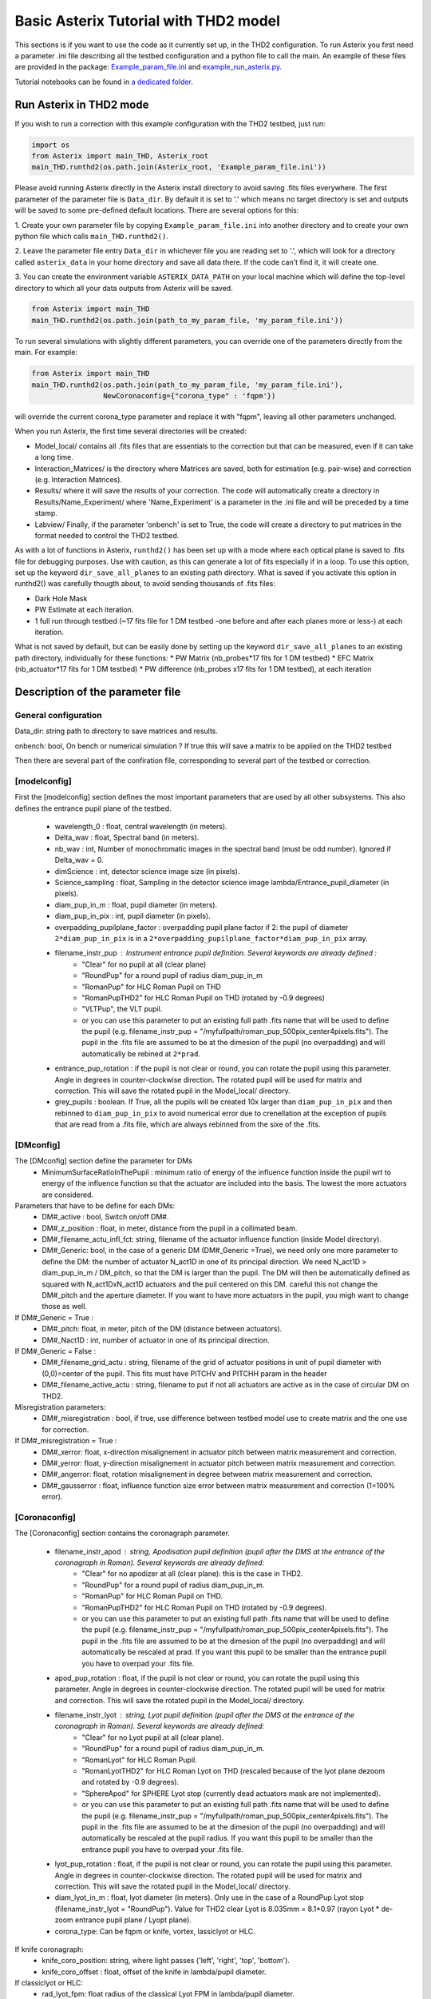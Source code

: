 ..  _run-asterix-label:

Basic Asterix Tutorial with THD2 model
-----------------------------------------------

This sections is if you want to use the code as it currently set up, in the THD2 configuration.
To run Asterix you first need a parameter .ini file describing all the testbed configuration and a python file to call the main. 
An example of these files are provided in the package: 
`Example_param_file.ini <https://github.com/johanmazoyer/Asterix/blob/master/Asterix/Example_param_file.ini>`_ and 
`example_run_asterix.py <https://github.com/johanmazoyer/Asterix/blob/master/Asterix/example_run_asterix.py>`_.

Tutorial notebooks can be found in `a dedicated folder <https://github.com/johanmazoyer/Asterix/tree/master/notebooks>`_.

Run Asterix in THD2 mode
+++++++++++++++++++++++++++++++++

If you wish to run a correction with this example configuration 
with the THD2 testbed, just run:

.. code-block:: python

    import os
    from Asterix import main_THD, Asterix_root
    main_THD.runthd2(os.path.join(Asterix_root, 'Example_param_file.ini'))

Please avoid running Asterix directly in the Asterix install directory to avoid saving .fits files everywhere.
The first parameter of the parameter file is ``Data_dir``. By default it is set to '.' which means no target directory
is set and outputs will be saved to some pre-defined default locations. There are several options for this:

1. Create your own parameter file by copying ``Example_param_file.ini`` into another directory and to create
your own python file which calls ``main_THD.runthd2()``.

2. Leave the parameter file entry ``Data_dir`` in whichever file you are reading set to '.', which will look for a
directory called ``asterix_data`` in your home directory and save all data there. If the code can't find it, it will create one.

3. You can create the environment variable ``ASTERIX_DATA_PATH`` on your local machine which will define the top-level
directory to which all your data outputs from Asterix will be saved.

.. code-block:: python

    from Asterix import main_THD
    main_THD.runthd2(os.path.join(path_to_my_param_file, 'my_param_file.ini'))

To run several simulations with slightly different parameters, you can override one of the parameters directly from the main. 
For example:

.. code-block:: python

    from Asterix import main_THD
    main_THD.runthd2(os.path.join(path_to_my_param_file, 'my_param_file.ini'),
                     NewCoronaconfig={"corona_type" : 'fqpm'})

will override the current corona_type parameter and replace it with "fqpm", leaving all other parameters unchanged.

When you run Asterix, the first time several directories will be created:

* Model_local/ contains all .fits files that are essentials to the correction but that can be measured, even if it can take a long time.

* Interaction_Matrices/ is the directory where Matrices are saved, both for estimation (e.g. pair-wise) and correction (e.g. Interaction Matrices).

* Results/ where it will save the results of your correction. The code will automatically create a directory in Results/Name_Experiment/ where 'Name_Experiment' is a parameter in the .ini file and will be preceded by a time stamp.

* Labview/ Finally, if the parameter 'onbench' is set to True, the code will create a directory to put matrices in the format needed to control the THD2 testbed. 


As with a lot of functions in Asterix, ``runthd2()`` has been set up with a mode where each optical plane is saved to .fits file for debugging purposes.
Use with caution, as this can generate a lot of fits especially if in a loop. To use this option, set up the keyword ``dir_save_all_planes`` to an existing path directory.
What is saved if you activate this option in runthd2() was carefully thougth about, to avoid sending thousands of .fits files:

* Dark Hole Mask
* PW Estimate at each iteration.
* 1 full run through testbed (~17 fits file for 1 DM testbed -one before and after each planes more or less-) at each iteration.

What is not saved by default, but can be easily done by setting up the keyword ``dir_save_all_planes`` to an existing path directory, individually for these functions:
* PW Matrix (nb_probes*17 fits for 1 DM testbed)
* EFC Matrix (nb_actuator*17 fits for 1 DM testbed)
* PW difference (nb_probes x17 fits for 1 DM testbed), at each iteration


Description of the parameter file
+++++++++++++++++++++++++++++++++++++++++

General configuration
~~~~~~~~~~~~~~~~~~~~~~
Data_dir: string path to directory to save matrices and results.

onbench: bool, On bench or numerical simulation ? If true this will save a matrix 
to be applied on the THD2 testbed

Then there are several part of the confiration file, corresponding to several part of the testbed or correction. 

[modelconfig]
~~~~~~~~~~~~~~~~~~~~~~
First the [modelconfig] section defines the most important parameters that are used by all other subsystems. 
This also defines the entrance pupil plane of the testbed.

    - wavelength_0 : float, central wavelength (in meters).
    - Delta_wav : float, Spectral band (in meters).
    - nb_wav : int, Number of monochromatic images in the spectral band (must be odd number). Ignored if Delta_wav = 0.
    - dimScience : int, detector science image size (in pixels).
    - Science_sampling : float, Sampling in the detector science image lambda/Entrance_pupil_diameter (in pixels).
    - diam_pup_in_m : float, pupil diameter (in meters).
    - diam_pup_in_pix : int, pupil diameter (in pixels).
    - overpadding_pupilplane_factor : overpadding pupil plane factor if 2: the pupil of diameter ``2*diam_pup_in_pix`` is in a ``2*overpadding_pupilplane_factor*diam_pup_in_pix`` array.
    - filename_instr_pup : Instrument entrance pupil definition. Several keywords are already defined :
                                - "Clear" for no pupil at all (clear plane)
                                - "RoundPup" for a round pupil of radius diam_pup_in_m
                                - "RomanPup" for HLC Roman Pupil on THD
                                - "RomanPupTHD2" for HLC Roman Pupil on THD (rotated by -0.9 degrees)
                                - "VLTPup", the VLT pupil.
                                - or you can use this parameter to put an existing full path .fits name that will be used to define the pupil (e.g. filename_instr_pup = "/myfullpath/roman_pup_500pix_center4pixels.fits"). The pupil in the .fits file are assumed to be at the dimesion of the pupil (no overpadding) and will automatically be rebined at ``2*prad``.
    - entrance_pup_rotation : if the pupil is not clear or round, you can rotate the pupil using this parameter. Angle in degrees in counter-clockwise direction. The rotated pupil will be used for matrix and correction. This will save the rotated pupil in the Model_local/ directory.
    - grey_pupils : boolean. If True, all the pupils will be created 10x larger than ``diam_pup_in_pix`` and then rebinned to ``diam_pup_in_pix`` to avoid numerical error due to crenellation at the exception of pupils that are read from a .fits file, which are always rebinned from the sixe of the .fits.
   

[DMconfig]
~~~~~~~~~~~~~~~~~~~~~~
The [DMconfig] section define the parameter for DMs
    - MinimumSurfaceRatioInThePupil : minimum ratio of energy of the influence function inside the pupil wrt to energy of the influence function so that the actuator are included into the basis. The lowest the more actuators are considered.

Parameters that have to be define for each DMs:
    - DM#_active : bool, Switch on/off DM#.
    - DM#_z_position : float, in meter, distance from the pupil in a collimated beam.
    - DM#_filename_actu_infl_fct: string, filename of the actuator influence function (inside Model directory).
    - DM#_Generic: bool, in the case of a generic DM (DM#_Generic =True), we need only one more parameter to define the DM: the number of actuator N_act1D in one of its principal direction. We need N_act1D > diam_pup_in_m / DM_pitch, so that the DM is larger than the pupil. The DM will then be automatically defined as squared with N_act1DxN_act1D actuators and the puil centered on this DM. careful this not change the  DM#_pitch and the aperture diameter. If you want to have more actuators in the pupil, you migh want to change those as well.

If DM#_Generic = True :
    - DM#_pitch: float, in meter, pitch of the DM (distance between actuators).
    - DM#_Nact1D : int, number of actuator in one of its principal direction.

If DM#_Generic = False  :
    - DM#_filename_grid_actu : string, filename of the grid of actuator positions in unit of pupil diameter with (0,0)=center of the pupil. This fits must have PITCHV and PITCHH param in the header
    - DM#_filename_active_actu : string, filename to put if not all actuators are active as in the case of circular DM on THD2.

Misregistration parameters:   
    - DM#_misregistration : bool, if true, use difference between testbed model use to create matrix and the one use for correction.

If DM#_misregistration = True :
    - DM#_xerror: float, x-direction misalignement in actuator pitch between matrix measurement and correction.
    - DM#_yerror: float, y-direction misalignement in actuator pitch between matrix measurement and correction.
    - DM#_angerror: float, rotation misalignement in degree between matrix measurement and correction.
    - DM#_gausserror : float, influence function size error between matrix measurement and correction (1=100% error).


[Coronaconfig]
~~~~~~~~~~~~~~~~~~~~~~
The [Coronaconfig] section contains the coronagraph parameter.

    - filename_instr_apod : string, Apodisation pupil definition (pupil after the DMS at the entrance of the coronagraph in Roman). Several keywords are already defined:
                                - "Clear" for no apodizer at all (clear plane): this is the case in THD2.
                                - "RoundPup" for a round pupil of radius diam_pup_in_m.
                                - "RomanPup" for HLC Roman Pupil on THD.
                                - "RomanPupTHD2" for HLC Roman Pupil on THD (rotated by -0.9 degrees).
                                - or you can use this parameter to put an existing full path .fits name that will be used to define the pupil (e.g. filename_instr_pup = "/myfullpath/roman_pup_500pix_center4pixels.fits"). The pupil in the .fits file are assumed to be at the dimesion of the pupil (no overpadding) and will automatically be rescaled at prad. If you want this pupil to be smaller than the entrance pupil you have to overpad your .fits file.
    
    - apod_pup_rotation : float, if the pupil is not clear or round, you can rotate the pupil using this parameter. Angle in degrees in counter-clockwise direction. The rotated pupil will be used for matrix and correction. This will save the rotated pupil in the Model_local/ directory. 
    - filename_instr_lyot : string, Lyot pupil definition (pupil after the DMS at the entrance of the coronagraph in Roman). Several keywords are already defined:
                                - "Clear" for no Lyot pupil at all (clear plane).
                                - "RoundPup" for a round pupil of radius diam_pup_in_m.
                                - "RomanLyot" for HLC Roman Pupil.
                                - "RomanLyotTHD2" for HLC Roman Lyot on THD (rescaled because of the lyot plane dezoom and rotated by -0.9 degrees).
                                - "SphereApod" for SPHERE Lyot stop (currently dead actuators mask are not implemented).
                                - or you can use this parameter to put an existing full path .fits name that will be used to define the pupil (e.g. filename_instr_pup = "/myfullpath/roman_pup_500pix_center4pixels.fits"). The pupil in the .fits file are assumed to be at the dimesion of the pupil (no overpadding) and will automatically be rescaled at the pupil radius. If you want this pupil to be smaller than the entrance pupil you have to overpad your .fits file.
    
    - lyot_pup_rotation : float, if the pupil is not clear or round, you can rotate the pupil using this parameter. Angle in degrees in counter-clockwise direction. The rotated pupil will be used for matrix and correction. This will save the rotated pupil in the Model_local/ directory. 
    - diam_lyot_in_m : float, lyot diameter (in meters). Only use in the case of a RoundPup Lyot stop (filename_instr_lyot = "RoundPup"). Value for THD2 clear Lyot is 8.035mm = 8.1*0.97 (rayon Lyot * de-zoom entrance pupil plane / Lyopt plane).
    - corona_type: Can be fqpm or knife, vortex, lassiclyot or HLC.

If knife coronagraph:
    - knife_coro_position: string, where light passes ('left', 'right', 'top', 'bottom').
    - knife_coro_offset : float, offset of the knife in lambda/pupil diameter.

If classiclyot or HLC:
    - rad_lyot_fpm: float radius of the classical Lyot FPM in lambda/pupil diameter.

If HLC :
    - transmission_fpm: float, we define the transmission in intensity at vawelength0.
    - phase_fpm: float, phase shift at vawelength0.

If FQPM:
    - err_fqpm = 0 : float, phase error on the pi phase-shift (in rad).

If Vortex :
    - vortex_charge : even int, charge of the vortex.

If phase coronagraph:
    - achrom_phase_coro = False : bool. We can choose to use it in achromatic mode (the coronagraph diplays the same behavior for each wavelengths) or not (phase is introduced by material step and therefore chromatic behavior).


[Estimationconfig]
~~~~~~~~~~~~~~~~~~~~~~
The [Estimationconfig] section contains the estimator parameters. An estimator is the thing that measure something you want to correct. 
    - estimation: string, FP WF sensing : 'Perfect' or 'pw'.
    - Estim_bin_factor : int, We bin the estimation images used for PW / perfect estim by this factor. this way dimEstim = dimScience / Estim_bin_factor and  Estim_sampling = Science_sampling / Estim_bin_factor. Be careful, this raise an error if Estim_sampling < 3.

If estimation = 'PW':
    - amplitudePW : float, Amplitude of PW probes (in nm).
    - posprobes : list of int, Actuators used for PW (DM in pupil plane).
    - cut : float, Threshold to remove pixels with bad estimation of the electric field.


[Correctionconfig]
~~~~~~~~~~~~~~~~~~~~~~
The [Correctionconfig] section contains the corrector parameters. An estimator receive an estimation and send DM command to correct for it.
    - DH_shape :  string, "circle", "square" or "noDH" (all FP is corrected, depending on the DM(s) size). Not case sensitive.

If DH_shape == 'square':
    - corner_pos = list of float 2.7,11.7,-11.7,11.7 [xmin, xmax, ymin, ymax] Position of the corners of the DH in lambda/Entrance_pupil_diameter.

If DH_shape == 'circle':
    - DH_side : string, "Full", "Left", "Right", "Top", "Bottom" to correct one side of the fp. Not case sensitive.
    - Sep_Min_Max = 3.5,10 : circle inner and outer radii of the circle DH size in lambda/D.
    - circ_offset: float, if circ_side != "Full", remove separation closer than circ_offset (in lambda/Entrance_pupil_diameter).
    - circ_angle : float, if circ_side != "Full", we remove the angles closer than circ_angle (in degrees) from the DH.

Matrix parameters:
    - DM_basis : string, Actuator basis. Currently 'fourier' or 'actuator'. Same parameter for all DMs. Not case sensitive.
    - MatrixType : string, Type of matrix : Either 'Perfect' Matrix (exp(i.(phi_DM+phi))) or a 'SmallPhase' aberration matrix (phi_DM.exp(i.phi)). Not totally sure what change. Not case sensitive.
    - correction_algorithm: 'efc' for Electric Field Conjugation, 'em' for Energy Minimization, 'sm' for Stroke Minimization, or 'steepest'. Not case sensitive.

If EFC :
    - amplitudeEFC float, in nm the value by which actuator is pusched. 
    - regularization: string, regularization when truncated modes in the inversion 'truncation' or 'tikhonov'.

if  onbench=True   
    - Nbmodes_OnTestbed : int, number of mode for the inversion


[Loopconfig]
~~~~~~~~~~~~~~~~~~~~~~
Configuration of the loop. The loop is an estimation and a correction which send a command to the DM:
    - Number_matrix : int>1, Number of time we recompute the Interraction Matrix.
    - Nbiter_corr: integer or a list of integers, number of iterations in each loop. if you want several iterations with different mode ex: 2,3,2.
    - Nbmode_corr :  integer or a list of integers, EFC modes !! Must be of the same size than Nbiter_corr !! ex 330, 340, 350.
    - gain: float, between 0 and 1, EFC correction gain.
    - Linesearch : bool, if true, the code will find the best EFC modes for each iteration in Nbiter_corr (Nbmode_corr is not used in this case). The best modes is chosen in a list automatically selected depending on hte Number of modes of the system.


[SIMUconfig]
~~~~~~~~~~~~~~~~~~~~~~
Finally the last parameter section is dependent on the experiement you are launching. Aberrations, noise, etc.
    - Name_Experiment : string use to save the results.
    
Amplitude aberrations:

    - set_amplitude_abb: bool if true, add Amplitude aberrations.
    - set_random_ampl : Bool. If true we generate a new amplitude map each time. Else, we load the one in ampl_abb_filename.
    - ampl_abb_filename : if 'Amplitudebanc_200pix_center4pixels' take the amplitude of the testbed. If set_random_ampl = False and ampl_abb_filename = '', we take the last generated map of amplitude aberration.
    
if set_random_ampl = True
    - ampl_rms : float, amount in % in amplitude (not intensity) (between 0 and 100).
    - ampl_rhoc : float, parameter to multiply the power. See Bordé et al. 2006.
    - ampl_slope : float, power slope of the amplitude aberration.
    
Upstream phase aberrations:
    - set_UPphase_abb : bool if true, add phase aberrations in the entrance pupil plane.
    - set_UPrandom_phase : Bool. If true we generate a new phase map each time. Else, we load the one in UPphase_abb_filename.
    - UPphase_abb_filename : string, Load a phase map with this fits name. If ampl_abb_filename = 'Amplitude_THD2' we load the THD2 amplitude map. If set_random_ampl = False and ampl_abb_filename = '', we take the last generated map of amplitude aberrations.
    
if set_UPrandom_phase = True:
    - UPopd_rms: float phase rms (in meter).
    - UPphase_rhoc: parameter to multiply the power. See Bordé et al. 2006.
    - UPphase_slope power slope of the up phase aberration.
    
Downstream phase aberrations:
    - set_DOphase_abb : bool if true, add phase aberrations in the Lyot pupil plane.
    - set_DOrandom_phase : Bool. If true we generate a new phase map each time. Else, we load the one in DOphase_abb_filename.
    - DOphase_abb_filename : string, Load a phase map with this fits name. If set_random_ampl = False and ampl_abb_filename = '', we take the last generated map of amplitude aberrations.
    

if set_DOrandom_phase = True:
    - DOopd_rms: float phase rms (in meter).
    - DOphase_rhoc: parameter to multiply the power. See Bordé et al. 2006.
    - DOphase_slope power slope of the up phase aberrations.

Photon Noise:
    - nb_photons : float, number of photons entering the telescope. If 0, no photon noise.



